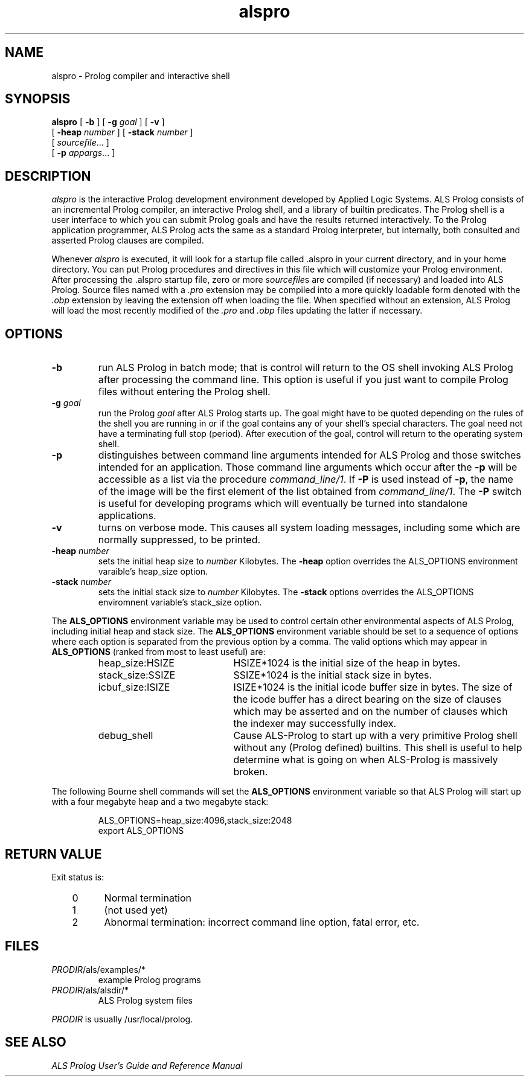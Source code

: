 .TH alspro 1 "18 October 1996" "ALS"
.SH NAME
alspro \- Prolog compiler and interactive shell
.SH SYNOPSIS
.B alspro
[
.B \-b
] 
[ \fB\-g \fIgoal\fR ]
[
.B \-v
]
.if n .ti +7n
[ \fB\-heap \fInumber\fR ]
[ \fB\-stack \fInumber\fR ]
.if n .ti +7n
[
.IR sourcefile\| .\|.\|.
]
.if n .ti +7n
[
.B \-p
.IR appargs\| .\|.\|.
]
.SH DESCRIPTION
.I alspro
is the interactive Prolog development environment developed by Applied Logic
Systems.  ALS Prolog consists of an incremental Prolog compiler,
an interactive Prolog shell, and a library of builtin predicates.
The Prolog shell is a user interface 
to which you can submit Prolog goals
and have the results returned interactively. To the Prolog application 
programmer, ALS Prolog acts the same as a standard Prolog interpreter, but
internally, both consulted and asserted Prolog clauses are compiled.
.LP
Whenever 
.I alspro 
is executed, it will look for a startup file called .alspro in 
your current directory, and in your home directory. 
You can put Prolog procedures and directives in this file which will
customize your Prolog environment.
After processing the .alspro startup file, zero or more \fIsourcefile\fRs
are compiled (if necessary) and loaded into ALS Prolog.  Source files named
with a \fI.pro\fR extension may be compiled into a more quickly loadable
form denoted with the \fI.obp\fR extension by leaving the extension off
when loading the file.  When specified without an extension, ALS Prolog will
load the most recently modified
of the \fI.pro\fR and \fI.obp\fR files updating the latter if necessary.
.SH OPTIONS
.TP 
.B \-b
run ALS Prolog in batch mode; that is
control will return to the OS shell
invoking ALS Prolog after processing the command line.
This option is useful if you just want to compile
Prolog files without entering the Prolog shell.
.TP  
\fB\-g \fIgoal\fR
run the Prolog 
.IR goal
after ALS Prolog starts up. The goal might have to be quoted depending on the
rules of the shell you are running in or if the goal contains any of your
shell's special characters.  The goal need not have a terminating full stop
(period).  After execution of the goal, control will return to the operating
system shell.
.TP
.B \-p
distinguishes between command line arguments intended for ALS Prolog and 
those switches intended for an application.  Those command line arguments
which occur after the \fB\-p\fR will be accessible as a list via the
procedure \fIcommand_line/1\fR.
If \fB\-P\fR is used instead of \fB\-p\fR, the name of the image will be
the first element of the list obtained from \fIcommand_line/1\fR.  The
.B \-P
switch is useful for developing programs which will eventually be turned
into standalone applications.
.TP
.B \-v
turns on verbose mode. This causes all system loading messages, including 
some which are normally suppressed, to be printed.
.TP
.B \-heap \fInumber\fR
sets the initial heap size to \fInumber\fR Kilobytes. The
.B \-heap
option overrides the ALS_OPTIONS environment varaible's heap_size option. 
.TP
.B \-stack \fInumber\fR
sets the initial stack size to \fInumber\fR Kilobytes. The
.B \-stack
options overrides the ALS_OPTIONS enviromnent variable's stack_size option.
.LP
The
.B ALS_OPTIONS
environment variable may be used to control certain other
environmental aspects of
ALS Prolog, including initial heap and stack size.  The
.B ALS_OPTIONS
environment variable should be set to a sequence of
options where each option is separated from the previous option by a
comma.  The valid options which may appear in 
.B ALS_OPTIONS
(ranked from most to least useful) are:
.RS
.TP 2i
heap_size:HSIZE
HSIZE*1024 is the initial size of the heap in bytes.
.TP
stack_size:SSIZE
SSIZE*1024 is the initial stack size in bytes.
.TP
icbuf_size:ISIZE
ISIZE*1024 is the initial icode buffer
size in bytes.  The size of the icode buffer has a direct
bearing on the size of clauses which may be asserted
and on the number of clauses which the indexer may
successfully index.
.TP
debug_shell
Cause ALS-Prolog to start up with a very
primitive Prolog shell without any (Prolog defined)
builtins.  This shell is useful to help determine what
is going on when ALS-Prolog is massively broken.
.RE
.LP
The following Bourne shell commands will set the
.B ALS_OPTIONS
environment variable so that ALS Prolog will start up with a four megabyte
heap and a two megabyte stack:
.RS
.LP
ALS_OPTIONS=heap_size:4096,stack_size:2048
.br
export ALS_OPTIONS
.SH RETURN VALUE
Exit status is:
.RS 3
.TP 5
0
Normal termination
.PD 0
.TP
1
(not used yet)
.TP
2
Abnormal termination: incorrect command line option, fatal error, etc.
.PD
.RE
.SH FILES
.DT
.TP
\fIPRODIR\fR/als/examples/*
example Prolog programs
.TP
\fIPRODIR\fR/als/alsdir/*
ALS Prolog system files
.LP
.I PRODIR
is usually /usr/local/prolog.
.SH SEE ALSO
.LP
.I "ALS Prolog User's Guide and Reference Manual"
.br
